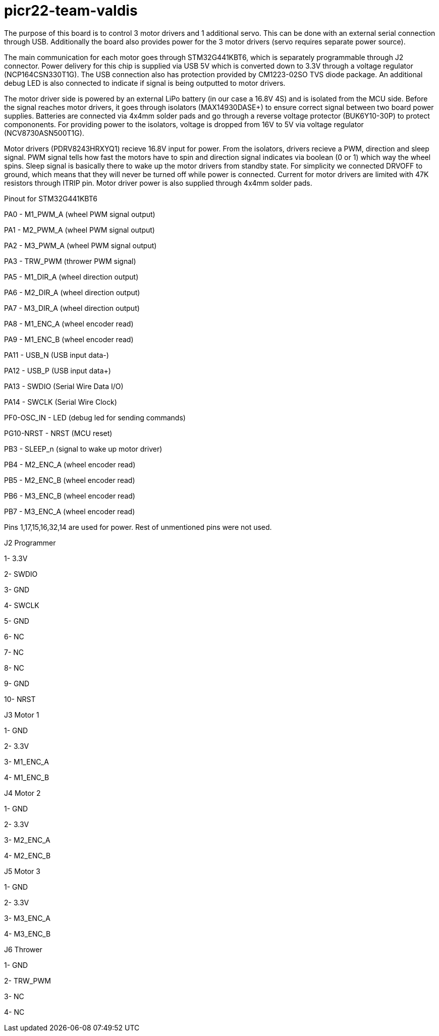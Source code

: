 # picr22-team-valdis

The purpose of this board is to control 3 motor drivers and 1 additional servo. This can be done with an external serial connection through USB. Additionally the board also provides power for the 3 motor drivers (servo requires separate power source).

The main communication for each motor goes through STM32G441KBT6, which is separately programmable through J2 connector. Power delivery for this chip is supplied via USB 5V which is converted down to 3.3V through a voltage regulator (NCP164CSN330T1G). The USB connection also has protection provided by CM1223-02SO TVS diode package. An additional debug LED is also connected to indicate if signal is being outputted to motor drivers.

The motor driver side is powered by an external LiPo battery (in our case a 16.8V 4S) and is isolated from the MCU side. Before the signal reaches motor drivers, it goes through isolators (MAX14930DASE+) to ensure correct signal between two board power supplies. Batteries are connected via 4x4mm solder pads and go through a reverse voltage protector (BUK6Y10-30P) to protect compononents. For providing power to the isolators, voltage is dropped from 16V to 5V via voltage regulator (NCV8730ASN500T1G).

Motor drivers (PDRV8243HRXYQ1) recieve 16.8V input for power. From the isolators, drivers recieve a PWM, direction and sleep signal. PWM signal tells how fast the motors have to spin and direction signal indicates via boolean (0 or 1) which way the wheel spins. Sleep signal is basically there to wake up the motor drivers from standby state. For simplicity we connected DRVOFF to ground, which means that they will never be turned off while power is connected. Current for motor drivers are limited with 47K resistors through ITRIP pin. Motor driver power is also supplied through 4x4mm solder pads.

Pinout for STM32G441KBT6

PA0 - M1_PWM_A (wheel PWM signal output)

PA1 - M2_PWM_A (wheel PWM signal output)

PA2 - M3_PWM_A	(wheel PWM signal output)

PA3 - TRW_PWM (thrower PWM signal)

PA5 - M1_DIR_A	(wheel direction output)
 
PA6 - M2_DIR_A (wheel direction output)

PA7 - M3_DIR_A (wheel direction output)

PA8 - M1_ENC_A (wheel encoder read)

PA9 - M1_ENC_B (wheel encoder read)

PA11 - USB_N (USB input data-)

PA12 - USB_P (USB input data+)

PA13 - SWDIO (Serial Wire Data I/O)

PA14 - SWCLK (Serial Wire Clock)

PF0-OSC_IN - LED (debug led for sending commands)

PG10-NRST - NRST (MCU reset)

PB3 - SLEEP_n (signal to wake up motor driver)

PB4 - M2_ENC_A (wheel encoder read)

PB5 - M2_ENC_B (wheel encoder read)

PB6 - M3_ENC_B (wheel encoder read)

PB7 - M3_ENC_A (wheel encoder read)

Pins 1,17,15,16,32,14 are used for power. Rest of unmentioned pins were not used.


J2 Programmer

1- 3.3V

2- SWDIO

3- GND

4- SWCLK

5- GND

6- NC

7- NC

8- NC

9- GND

10- NRST


J3 Motor 1

1- GND

2- 3.3V

3- M1_ENC_A

4- M1_ENC_B


J4 Motor 2

1- GND

2- 3.3V

3- M2_ENC_A

4- M2_ENC_B


J5 Motor 3

1- GND

2- 3.3V

3- M3_ENC_A

4- M3_ENC_B


J6 Thrower 

1- GND

2- TRW_PWM

3- NC

4- NC
